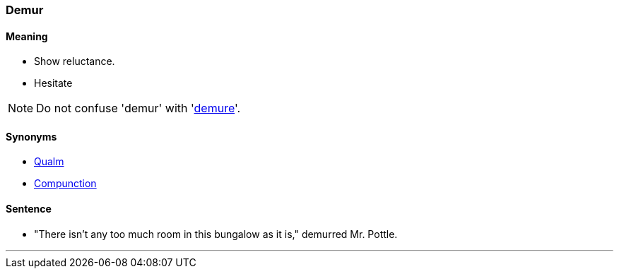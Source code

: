 === Demur

==== Meaning

* Show reluctance.
* Hesitate

NOTE: Do not confuse 'demur' with 'link:#_demure[demure]'.

==== Synonyms

* link:#_qualm[Qualm]
* link:#_compunction[Compunction]

==== Sentence

* "There isn't any too much room in this bungalow as it is," [.underline]#demurred# Mr. Pottle.

'''
